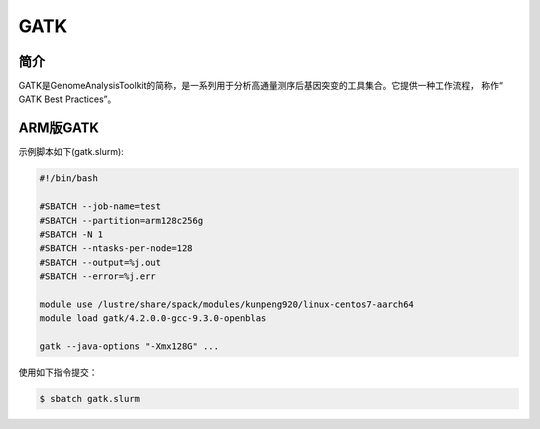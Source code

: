 .. _Gatk:

GATK
======

简介
----
GATK是GenomeAnalysisToolkit的简称，是一系列用于分析高通量测序后基因突变的工具集合。它提供一种工作流程，
称作“ GATK Best Practices”。

.. _ARM版本GATK:


ARM版GATK
------------

示例脚本如下(gatk.slurm):    

.. code:: bash

   #!/bin/bash

   #SBATCH --job-name=test       
   #SBATCH --partition=arm128c256g       
   #SBATCH -N 1          
   #SBATCH --ntasks-per-node=128
   #SBATCH --output=%j.out
   #SBATCH --error=%j.err

   module use /lustre/share/spack/modules/kunpeng920/linux-centos7-aarch64
   module load gatk/4.2.0.0-gcc-9.3.0-openblas

   gatk --java-options "-Xmx128G" ...

使用如下指令提交：

.. code:: bash

   $ sbatch gatk.slurm
